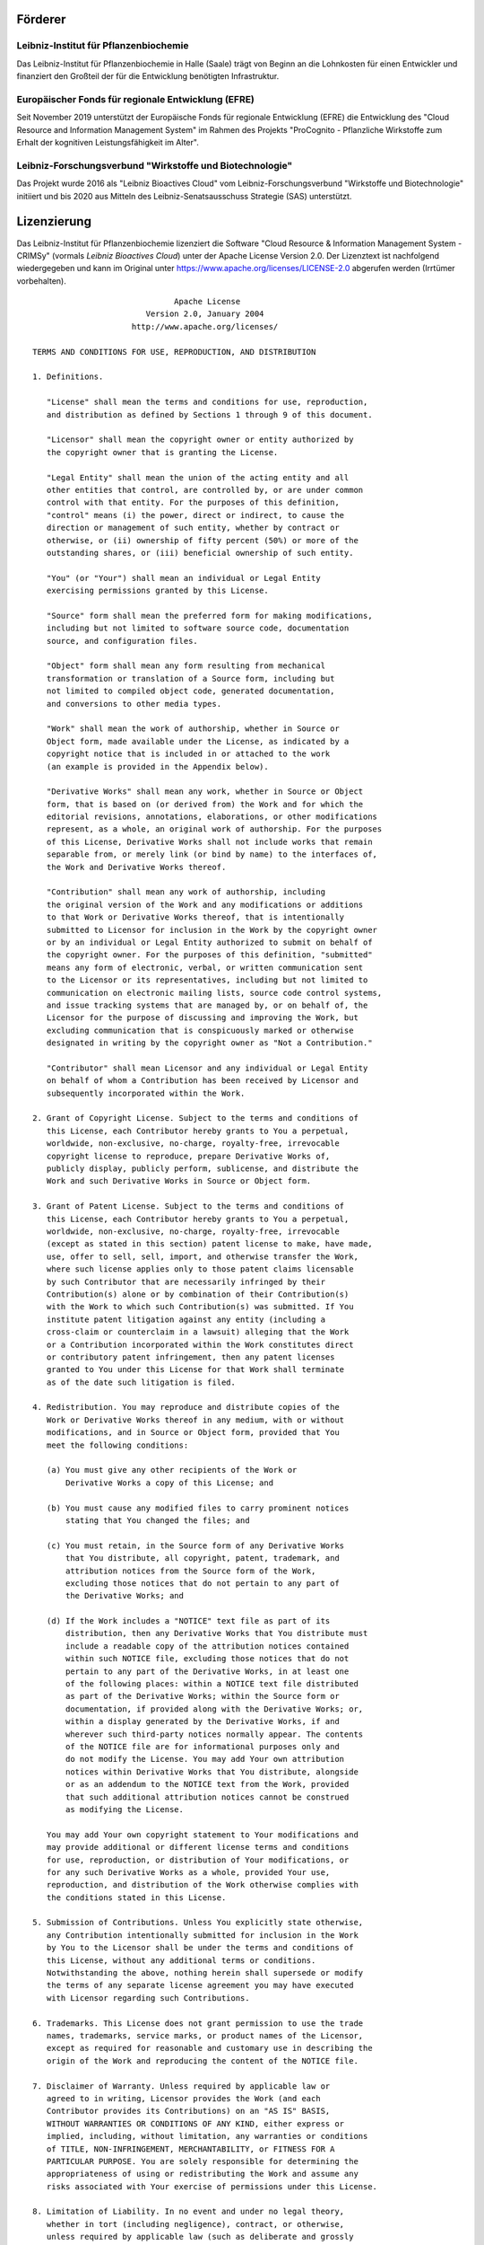 Förderer
========

Leibniz-Institut für Pflanzenbiochemie
--------------------------------------
.. image:: img/ipb_logo.png
    :width: 35%
    :align: left
    :alt: Leibniz-Institut für Pflanzenbiochemie
Das Leibniz-Institut für Pflanzenbiochemie in Halle (Saale) trägt von Beginn an die Lohnkosten für einen Entwickler und finanziert den Großteil der für die Entwicklung benötigten Infrastruktur.


Europäischer Fonds für regionale Entwicklung (EFRE)
---------------------------------------------------
.. image:: img/efre_logo.jpg
    :width: 90%
    :align: left
    :alt: Europäischer Fonds für regionale Entwicklung (EFRE)
Seit November 2019 unterstützt der Europäische Fonds für regionale Entwicklung (EFRE) die Entwicklung des "Cloud Resource and Information Management System" im Rahmen des Projekts "ProCognito - Pflanzliche Wirkstoffe zum Erhalt der kognitiven Leistungsfähigkeit im Alter".


Leibniz-Forschungsverbund "Wirkstoffe und Biotechnologie"
---------------------------------------------------------
.. image:: img/lfv_logo.png
    :width: 30%
    :align: left
    :alt: Leibniz-Forschungsverbund "Wirkstoffe und Biotechnologie"
Das Projekt wurde 2016 als "Leibniz Bioactives Cloud" vom Leibniz-Forschungsverbund "Wirkstoffe und Biotechnologie" initiiert und bis 2020 aus Mitteln des Leibniz-Senatsausschuss Strategie (SAS) unterstützt.


Lizenzierung
============
Das Leibniz-Institut für Pflanzenbiochemie lizenziert die Software "Cloud Resource & Information Management System - CRIMSy" (vormals *Leibniz Bioactives Cloud*) unter der Apache License Version 2.0. Der Lizenztext ist nachfolgend wiedergegeben und kann im Original unter https://www.apache.org/licenses/LICENSE-2.0 abgerufen werden (Irrtümer vorbehalten).
:: 
                                     Apache License
                               Version 2.0, January 2004
                            http://www.apache.org/licenses/

       TERMS AND CONDITIONS FOR USE, REPRODUCTION, AND DISTRIBUTION

       1. Definitions.

          "License" shall mean the terms and conditions for use, reproduction,
          and distribution as defined by Sections 1 through 9 of this document.

          "Licensor" shall mean the copyright owner or entity authorized by
          the copyright owner that is granting the License.

          "Legal Entity" shall mean the union of the acting entity and all
          other entities that control, are controlled by, or are under common
          control with that entity. For the purposes of this definition,
          "control" means (i) the power, direct or indirect, to cause the
          direction or management of such entity, whether by contract or
          otherwise, or (ii) ownership of fifty percent (50%) or more of the
          outstanding shares, or (iii) beneficial ownership of such entity.

          "You" (or "Your") shall mean an individual or Legal Entity
          exercising permissions granted by this License.

          "Source" form shall mean the preferred form for making modifications,
          including but not limited to software source code, documentation
          source, and configuration files.

          "Object" form shall mean any form resulting from mechanical
          transformation or translation of a Source form, including but
          not limited to compiled object code, generated documentation,
          and conversions to other media types.

          "Work" shall mean the work of authorship, whether in Source or
          Object form, made available under the License, as indicated by a
          copyright notice that is included in or attached to the work
          (an example is provided in the Appendix below).

          "Derivative Works" shall mean any work, whether in Source or Object
          form, that is based on (or derived from) the Work and for which the
          editorial revisions, annotations, elaborations, or other modifications
          represent, as a whole, an original work of authorship. For the purposes
          of this License, Derivative Works shall not include works that remain
          separable from, or merely link (or bind by name) to the interfaces of,
          the Work and Derivative Works thereof.

          "Contribution" shall mean any work of authorship, including
          the original version of the Work and any modifications or additions
          to that Work or Derivative Works thereof, that is intentionally
          submitted to Licensor for inclusion in the Work by the copyright owner
          or by an individual or Legal Entity authorized to submit on behalf of
          the copyright owner. For the purposes of this definition, "submitted"
          means any form of electronic, verbal, or written communication sent
          to the Licensor or its representatives, including but not limited to
          communication on electronic mailing lists, source code control systems,
          and issue tracking systems that are managed by, or on behalf of, the
          Licensor for the purpose of discussing and improving the Work, but
          excluding communication that is conspicuously marked or otherwise
          designated in writing by the copyright owner as "Not a Contribution."

          "Contributor" shall mean Licensor and any individual or Legal Entity
          on behalf of whom a Contribution has been received by Licensor and
          subsequently incorporated within the Work.

       2. Grant of Copyright License. Subject to the terms and conditions of
          this License, each Contributor hereby grants to You a perpetual,
          worldwide, non-exclusive, no-charge, royalty-free, irrevocable
          copyright license to reproduce, prepare Derivative Works of,
          publicly display, publicly perform, sublicense, and distribute the
          Work and such Derivative Works in Source or Object form.

       3. Grant of Patent License. Subject to the terms and conditions of
          this License, each Contributor hereby grants to You a perpetual,
          worldwide, non-exclusive, no-charge, royalty-free, irrevocable
          (except as stated in this section) patent license to make, have made,
          use, offer to sell, sell, import, and otherwise transfer the Work,
          where such license applies only to those patent claims licensable
          by such Contributor that are necessarily infringed by their
          Contribution(s) alone or by combination of their Contribution(s)
          with the Work to which such Contribution(s) was submitted. If You
          institute patent litigation against any entity (including a
          cross-claim or counterclaim in a lawsuit) alleging that the Work
          or a Contribution incorporated within the Work constitutes direct
          or contributory patent infringement, then any patent licenses
          granted to You under this License for that Work shall terminate
          as of the date such litigation is filed.

       4. Redistribution. You may reproduce and distribute copies of the
          Work or Derivative Works thereof in any medium, with or without
          modifications, and in Source or Object form, provided that You
          meet the following conditions:

          (a) You must give any other recipients of the Work or
              Derivative Works a copy of this License; and

          (b) You must cause any modified files to carry prominent notices
              stating that You changed the files; and

          (c) You must retain, in the Source form of any Derivative Works
              that You distribute, all copyright, patent, trademark, and
              attribution notices from the Source form of the Work,
              excluding those notices that do not pertain to any part of
              the Derivative Works; and

          (d) If the Work includes a "NOTICE" text file as part of its
              distribution, then any Derivative Works that You distribute must
              include a readable copy of the attribution notices contained
              within such NOTICE file, excluding those notices that do not
              pertain to any part of the Derivative Works, in at least one
              of the following places: within a NOTICE text file distributed
              as part of the Derivative Works; within the Source form or
              documentation, if provided along with the Derivative Works; or,
              within a display generated by the Derivative Works, if and
              wherever such third-party notices normally appear. The contents
              of the NOTICE file are for informational purposes only and
              do not modify the License. You may add Your own attribution
              notices within Derivative Works that You distribute, alongside
              or as an addendum to the NOTICE text from the Work, provided
              that such additional attribution notices cannot be construed
              as modifying the License.

          You may add Your own copyright statement to Your modifications and
          may provide additional or different license terms and conditions
          for use, reproduction, or distribution of Your modifications, or
          for any such Derivative Works as a whole, provided Your use,
          reproduction, and distribution of the Work otherwise complies with
          the conditions stated in this License.

       5. Submission of Contributions. Unless You explicitly state otherwise,
          any Contribution intentionally submitted for inclusion in the Work
          by You to the Licensor shall be under the terms and conditions of
          this License, without any additional terms or conditions.
          Notwithstanding the above, nothing herein shall supersede or modify
          the terms of any separate license agreement you may have executed
          with Licensor regarding such Contributions.

       6. Trademarks. This License does not grant permission to use the trade
          names, trademarks, service marks, or product names of the Licensor,
          except as required for reasonable and customary use in describing the
          origin of the Work and reproducing the content of the NOTICE file.

       7. Disclaimer of Warranty. Unless required by applicable law or
          agreed to in writing, Licensor provides the Work (and each
          Contributor provides its Contributions) on an "AS IS" BASIS,
          WITHOUT WARRANTIES OR CONDITIONS OF ANY KIND, either express or
          implied, including, without limitation, any warranties or conditions
          of TITLE, NON-INFRINGEMENT, MERCHANTABILITY, or FITNESS FOR A
          PARTICULAR PURPOSE. You are solely responsible for determining the
          appropriateness of using or redistributing the Work and assume any
          risks associated with Your exercise of permissions under this License.

       8. Limitation of Liability. In no event and under no legal theory,
          whether in tort (including negligence), contract, or otherwise,
          unless required by applicable law (such as deliberate and grossly
          negligent acts) or agreed to in writing, shall any Contributor be
          liable to You for damages, including any direct, indirect, special,
          incidental, or consequential damages of any character arising as a
          result of this License or out of the use or inability to use the
          Work (including but not limited to damages for loss of goodwill,
          work stoppage, computer failure or malfunction, or any and all
          other commercial damages or losses), even if such Contributor
          has been advised of the possibility of such damages.

       9. Accepting Warranty or Additional Liability. While redistributing
          the Work or Derivative Works thereof, You may choose to offer,
          and charge a fee for, acceptance of support, warranty, indemnity,
          or other liability obligations and/or rights consistent with this
          License. However, in accepting such obligations, You may act only
          on Your own behalf and on Your sole responsibility, not on behalf
          of any other Contributor, and only if You agree to indemnify,
          defend, and hold each Contributor harmless for any liability
          incurred by, or claims asserted against, such Contributor by reason
          of your accepting any such warranty or additional liability.

       END OF TERMS AND CONDITIONS

       APPENDIX: How to apply the Apache License to your work.

          To apply the Apache License to your work, attach the following
          boilerplate notice, with the fields enclosed by brackets "[]"
          replaced with your own identifying information. (Don't include
          the brackets!)  The text should be enclosed in the appropriate
          comment syntax for the file format. We also recommend that a
          file or class name and description of purpose be included on the
          same "printed page" as the copyright notice for easier
          identification within third-party archives.

       Copyright [yyyy] [name of copyright owner]

       Licensed under the Apache License, Version 2.0 (the "License");
       you may not use this file except in compliance with the License.
       You may obtain a copy of the License at

           http://www.apache.org/licenses/LICENSE-2.0

       Unless required by applicable law or agreed to in writing, software
       distributed under the License is distributed on an "AS IS" BASIS,
       WITHOUT WARRANTIES OR CONDITIONS OF ANY KIND, either express or implied.
       See the License for the specific language governing permissions and
       limitations under the License.


